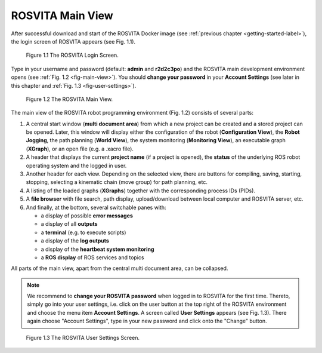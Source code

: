 .. _main-view-label:

*********************
ROSVITA Main View
*********************

After successful download and start of the ROSVITA Docker image (see :ref:`previous chapter <getting-started-label>`), the login screen of ROSVITA appears (see Fig. 1.1).

.. figure:: images/Login_Screen.png

   Figure 1.1  The ROSVITA Login Screen.

Type in your username and password (default: **admin** and **r2d2c3po**) and the ROSVITA main development environment opens (see :ref:`Fig. 1.2 <fig-main-view>`). You should **change your password** in your **Account Settings** (see later in this chapter and :ref:`Fig. 1.3 <fig-user-settings>`).

.. _fig-main-view:
.. figure:: images/Main_View.png

   Figure 1.2  The ROSVITA Main View.

The main view of the ROSVITA robot programming environment (Fig. 1.2) consists of several parts:

1. A central start window (**multi document area**) from which a new project can be created and a stored project can be opened. Later, this window will display either the configuration of the robot (**Configuration View**), the **Robot Jogging**, the path planning (**World View**), the system monitoring (**Monitoring View**), an executable graph (**XGraph**), or an open file (e.g. a .xacro file).
2. A header that displays the current **project name** (if a project is opened), the **status** of the underlying ROS robot operating system and the logged in user.
3. Another header for each view. Depending on the selected view, there are buttons for compiling, saving, starting, stopping, selecting a kinematic chain (move group) for path planning, etc.
4. A listing of the loaded graphs (**XGraphs**) together with the corresponding process IDs (PIDs).
5. A **file browser** with file search, path display, upload/download between local computer and ROSVITA server, etc.
6. And finally, at the bottom, several switchable panes with:

   * a display of possible **error messages**
   * a display of all **outputs**
   * a **terminal** (e.g. to execute scripts)
   * a display of the **log outputs**
   * a display of the **heartbeat system monitoring**
   * a **ROS display** of ROS services and topics

All parts of the main view, apart from the central multi document area, can be collapsed.

.. note:: We recommend to **change your ROSVITA password** when logged in to ROSVITA for the first time. Thereto, simply go into your user settings, i.e. click on the user button at the top right of the ROSVITA environment and choose the menu item **Account Settings**. A screen called **User Settings** appears (see Fig. 1.3). There again choose "Account Settings", type in your new password and click onto the "Change" button.

.. _fig-user-settings:
.. figure:: images/User_Settings.png

   Figure 1.3  The ROSVITA User Settings Screen.




.. |Chrome_link| raw:: html

   <a href="https://www.google.com/intl/en-CA/chrome/" target="_blank">Chrome</a> 
